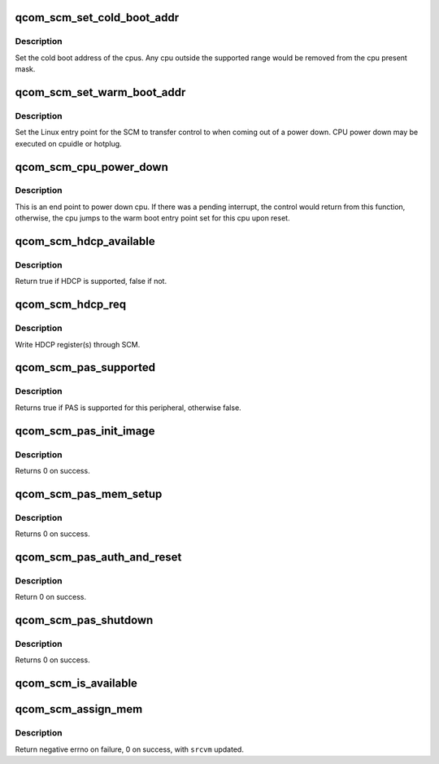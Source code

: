 .. -*- coding: utf-8; mode: rst -*-
.. src-file: drivers/firmware/qcom_scm.c

.. _`qcom_scm_set_cold_boot_addr`:

qcom_scm_set_cold_boot_addr
===========================

.. c:function:: int qcom_scm_set_cold_boot_addr(void *entry, const cpumask_t *cpus)

    Set the cold boot address for cpus

    :param void \*entry:
        Entry point function for the cpus

    :param const cpumask_t \*cpus:
        The cpumask of cpus that will use the entry point

.. _`qcom_scm_set_cold_boot_addr.description`:

Description
-----------

Set the cold boot address of the cpus. Any cpu outside the supported
range would be removed from the cpu present mask.

.. _`qcom_scm_set_warm_boot_addr`:

qcom_scm_set_warm_boot_addr
===========================

.. c:function:: int qcom_scm_set_warm_boot_addr(void *entry, const cpumask_t *cpus)

    Set the warm boot address for cpus

    :param void \*entry:
        Entry point function for the cpus

    :param const cpumask_t \*cpus:
        The cpumask of cpus that will use the entry point

.. _`qcom_scm_set_warm_boot_addr.description`:

Description
-----------

Set the Linux entry point for the SCM to transfer control to when coming
out of a power down. CPU power down may be executed on cpuidle or hotplug.

.. _`qcom_scm_cpu_power_down`:

qcom_scm_cpu_power_down
=======================

.. c:function:: void qcom_scm_cpu_power_down(u32 flags)

    Power down the cpu \ ``flags``\  - Flags to flush cache

    :param u32 flags:
        *undescribed*

.. _`qcom_scm_cpu_power_down.description`:

Description
-----------

This is an end point to power down cpu. If there was a pending interrupt,
the control would return from this function, otherwise, the cpu jumps to the
warm boot entry point set for this cpu upon reset.

.. _`qcom_scm_hdcp_available`:

qcom_scm_hdcp_available
=======================

.. c:function:: bool qcom_scm_hdcp_available( void)

    Check if secure environment supports HDCP.

    :param  void:
        no arguments

.. _`qcom_scm_hdcp_available.description`:

Description
-----------

Return true if HDCP is supported, false if not.

.. _`qcom_scm_hdcp_req`:

qcom_scm_hdcp_req
=================

.. c:function:: int qcom_scm_hdcp_req(struct qcom_scm_hdcp_req *req, u32 req_cnt, u32 *resp)

    Send HDCP request.

    :param struct qcom_scm_hdcp_req \*req:
        HDCP request array

    :param u32 req_cnt:
        HDCP request array count

    :param u32 \*resp:
        response buffer passed to SCM

.. _`qcom_scm_hdcp_req.description`:

Description
-----------

Write HDCP register(s) through SCM.

.. _`qcom_scm_pas_supported`:

qcom_scm_pas_supported
======================

.. c:function:: bool qcom_scm_pas_supported(u32 peripheral)

    Check if the peripheral authentication service is available for the given peripherial

    :param u32 peripheral:
        peripheral id

.. _`qcom_scm_pas_supported.description`:

Description
-----------

Returns true if PAS is supported for this peripheral, otherwise false.

.. _`qcom_scm_pas_init_image`:

qcom_scm_pas_init_image
=======================

.. c:function:: int qcom_scm_pas_init_image(u32 peripheral, const void *metadata, size_t size)

    Initialize peripheral authentication service state machine for a given peripheral, using the metadata

    :param u32 peripheral:
        peripheral id

    :param const void \*metadata:
        pointer to memory containing ELF header, program header table
        and optional blob of data used for authenticating the metadata
        and the rest of the firmware

    :param size_t size:
        size of the metadata

.. _`qcom_scm_pas_init_image.description`:

Description
-----------

Returns 0 on success.

.. _`qcom_scm_pas_mem_setup`:

qcom_scm_pas_mem_setup
======================

.. c:function:: int qcom_scm_pas_mem_setup(u32 peripheral, phys_addr_t addr, phys_addr_t size)

    Prepare the memory related to a given peripheral for firmware loading

    :param u32 peripheral:
        peripheral id

    :param phys_addr_t addr:
        start address of memory area to prepare

    :param phys_addr_t size:
        size of the memory area to prepare

.. _`qcom_scm_pas_mem_setup.description`:

Description
-----------

Returns 0 on success.

.. _`qcom_scm_pas_auth_and_reset`:

qcom_scm_pas_auth_and_reset
===========================

.. c:function:: int qcom_scm_pas_auth_and_reset(u32 peripheral)

    Authenticate the given peripheral firmware and reset the remote processor

    :param u32 peripheral:
        peripheral id

.. _`qcom_scm_pas_auth_and_reset.description`:

Description
-----------

Return 0 on success.

.. _`qcom_scm_pas_shutdown`:

qcom_scm_pas_shutdown
=====================

.. c:function:: int qcom_scm_pas_shutdown(u32 peripheral)

    Shut down the remote processor

    :param u32 peripheral:
        peripheral id

.. _`qcom_scm_pas_shutdown.description`:

Description
-----------

Returns 0 on success.

.. _`qcom_scm_is_available`:

qcom_scm_is_available
=====================

.. c:function:: bool qcom_scm_is_available( void)

    Checks if SCM is available

    :param  void:
        no arguments

.. _`qcom_scm_assign_mem`:

qcom_scm_assign_mem
===================

.. c:function:: int qcom_scm_assign_mem(phys_addr_t mem_addr, size_t mem_sz, unsigned int *srcvm, struct qcom_scm_vmperm *newvm, int dest_cnt)

    Make a secure call to reassign memory ownership

    :param phys_addr_t mem_addr:
        mem region whose ownership need to be reassigned

    :param size_t mem_sz:
        size of the region.

    :param unsigned int \*srcvm:
        vmid for current set of owners, each set bit in
        flag indicate a unique owner

    :param struct qcom_scm_vmperm \*newvm:
        array having new owners and corrsponding permission
        flags

    :param int dest_cnt:
        number of owners in next set.

.. _`qcom_scm_assign_mem.description`:

Description
-----------

Return negative errno on failure, 0 on success, with \ ``srcvm``\  updated.

.. This file was automatic generated / don't edit.

